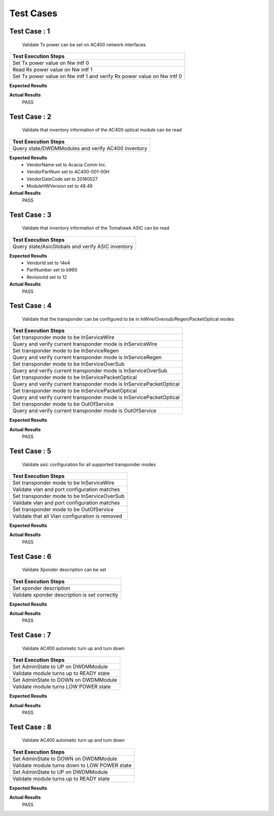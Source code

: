 ==========
Test Cases
==========



Test Case : 1
-------------

 Validate Tx power can be set on AC400 network interfaces
.. list-table:: 
    :header-rows: 1

    * -  Test Execution Steps
    * -   Set Tx power value on Nw intf 0
    * -   Read Rx power value on Nw intf 1 
    * -   Set Tx power value on Nw intf 1 and verify Rx power value on Nw intf 0

**Expected Results**


**Actual Results**
    PASS


Test Case : 2
-------------

 Validate that inventory information of the AC400 optical module can be read
.. list-table:: 
    :header-rows: 1

    * -  Test Execution Steps
    * -   Query state/DWDMModules and verify AC400 inventory

**Expected Results**
    *  VendorName set to Acacia Comm Inc.
    *  VendorPartNum set to AC400-001-00H
    *  VendorDateCode set to 20160527
    *  ModuleHWVersion set to 48.49


**Actual Results**
    PASS


Test Case : 3
-------------

 Validate that inventory information of the Tomahawk ASIC can be read
.. list-table:: 
    :header-rows: 1

    * -  Test Execution Steps
    * -   Query state/AsicGlobals and verify ASIC inventory

**Expected Results**
    *  VendorId set to 14e4 
    *  PartNumber set to b960
    *  RevisionId set to 12


**Actual Results**
    PASS


Test Case : 4
-------------

 Validate that the transponder can be configured to be in InWire/Oversub/Regen/PacketOptical modes
.. list-table:: 
    :header-rows: 1

    * -  Test Execution Steps
    * -   Set transponder mode to be InServiceWire
    * -   Query and verify current transponder mode is InServiceWire
    * -   Set transponder mode to be InServiceRegen
    * -   Query and verify current transponder mode is InServiceRegen
    * -   Set transponder mode to be InServiceOverSub
    * -   Query and verify current transponder mode is InServiceOverSub
    * -   Set transponder mode to be InServicePacketOptical
    * -   Query and verify current transponder mode is InServicePacketOptical
    * -   Set transponder mode to be InServicePacketOptical
    * -   Query and verify current transponder mode is InServicePacketOptical
    * -   Set transponder mode to be OutOfService
    * -   Query and verify current transponder mode is OutOfService

**Expected Results**


**Actual Results**
    PASS


Test Case : 5
-------------

 Validate asic configuration for all supported transponder modes
.. list-table:: 
    :header-rows: 1

    * -  Test Execution Steps
    * -   Set transponder mode to be InServiceWire
    * -   Validate vlan and port configuration matches
    * -   Set transponder mode to be InServiceOverSub
    * -   Validate vlan and port configuration matches
    * -   Set transponder mode to be OutOfService
    * -   Validate that all Vlan configuration is removed

**Expected Results**


**Actual Results**
    PASS


Test Case : 6
-------------

 Validate Xponder description can be set
.. list-table:: 
    :header-rows: 1

    * -  Test Execution Steps
    * -   Set xponder description
    * -   Validate xponder description is set correctly

**Expected Results**


**Actual Results**
    PASS


Test Case : 7
-------------

 Validate AC400 automatic turn up and turn down
.. list-table:: 
    :header-rows: 1

    * -  Test Execution Steps
    * -   Set AdminState to UP on DWDMModule
    * -   Validate module turns up to READY state
    * -   Set AdminState to DOWN on DWDMModule
    * -   Validate module turns LOW POWER state

**Expected Results**


**Actual Results**
    PASS


Test Case : 8
-------------

 Validate AC400 automatic turn up and turn down
.. list-table:: 
    :header-rows: 1

    * -  Test Execution Steps
    * -   Set AdminState to DOWN on DWDMModule
    * -   Validate module turns down to LOW POWER state
    * -   Set AdminState to UP on DWDMModule
    * -   Validate module turns up to READY state

**Expected Results**


**Actual Results**
    PASS
